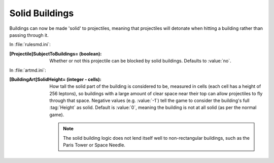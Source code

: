 Solid Buildings
~~~~~~~~~~~~~~~

Buildings can now be made 'solid' to projectiles, meaning that projectiles will
detonate when hitting a building rather than passing through it.

In :file:`rulesmd.ini`:

:[Projectile]SubjectToBuildings= (boolean): Whether or not this projectile can
  be blocked by solid buildings. Defaults to :value:`no`.


In :file:`artmd.ini`:

:[BuildingArt]SolidHeight= (integer - cells): How tall the solid part of the
  building is considered to be, measured in cells (each cell has a height of 256
  leptons), so buildings with a large amount of clear space near their top can
  allow projectiles to fly through that space. Negative values (e.g.
  :value:`-1`) tell the game to consider the building's full :tag:`Height` as
  solid. Default is :value:`0`, meaning the building is not at all solid (as per
  the normal game).
  
  .. note:: The solid building logic does not lend itself well to
    non-rectangular buildings, such as the Paris Tower or Space Needle.
  
.. index:: Buildings; Buildings can be made solid (like walls) to certain
  projectiles.

.. versionadded:: 0.1
